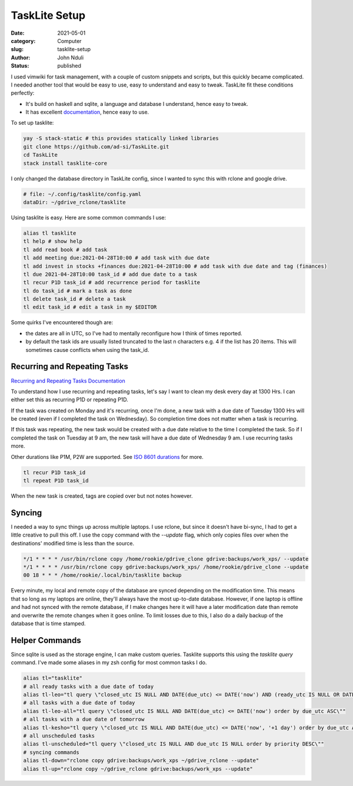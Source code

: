 ##############
TaskLite Setup
##############

:date: 2021-05-01
:category: Computer
:slug: tasklite-setup
:author: John Nduli
:status: published


I used vimwiki for task management, with a couple of custom snippets and
scripts, but this quickly became complicated. I needed another tool that
would be easy to use, easy to understand and easy to tweak. TaskLite fit
these conditions perfectly:

- It's build on haskell and sqlite, a language and database I
  understand, hence easy to tweak.
- It has excellent `documentation <https://tasklite.org/>`_,
  hence easy to use.

To set up tasklite:

.. code-block:: bash

     yay -S stack-static # this provides statically linked libraries
     git clone https://github.com/ad-si/TaskLite.git
     cd TaskLite
     stack install tasklite-core


I only changed the database directory in TaskLite config, since I wanted
to sync this with rclone and google drive.

.. code-block:: lua

    # file: ~/.config/tasklite/config.yaml
    dataDir: ~/gdrive_rclone/tasklite

Using tasklite is easy. Here are some common commands I use:

.. code-block:: bash

    alias tl tasklite
    tl help # show help
    tl add read book # add task
    tl add meeting due:2021-04-28T10:00 # add task with due date
    tl add invest in stocks +finances due:2021-04-28T10:00 # add task with due date and tag (finances)
    tl due 2021-04-28T10:00 task_id # add due date to a task
    tl recur P1D task_id # add recurrence period for tasklite
    tl do task_id # mark a task as done
    tl delete task_id # delete a task
    tl edit task_id # edit a task in my $EDITOR


Some quirks I've encountered though are:

- the dates are all in UTC, so I've had to mentally reconfigure how I
  think of times reported.
- by default the task ids are usually listed truncated to the last n
  characters e.g. 4 if the list has 20 items. This will sometimes cause
  conflicts when using the task_id.


Recurring and Repeating Tasks
-----------------------------
`Recurring and Repeating Tasks Documentation
<https://tasklite.org/repetition_and_recurrence.html>`_

To understand how I use recurring and repeating tasks, let's say I want
to clean my desk every day at 1300 Hrs. I can either set this as
recurring P1D or repeating P1D.

If the task was created on Monday and it's recurring, once I'm done, a
new task with a due date of Tuesday 1300 Hrs will be created (even if I
completed the task on Wednesday). So completion time does not matter
when a task is recurring.

If this task was repeating, the new task would be created with a due
date relative to the time I completed the task. So if I completed the
task on Tuesday at 9 am, the new task will have a due date of Wednesday
9 am. I use recurring tasks more.

Other durations like P1M, P2W are supported. See `ISO 8601 durations
<https://en.wikipedia.org/wiki/ISO_8601#Durations>`_ for more.


.. code-block:: bash

    tl recur P1D task_id
    tl repeat P1D task_id

When the new task is created, tags are copied over but not notes
however.

Syncing
-------
I needed a way to sync things up across multiple laptops. I use rclone,
but since it doesn't have bi-sync, I had to get a little creative to
pull this off. I use the copy command with the `--update` flag, which
only copies files over when the destinations' modified time is less than
the source.

.. code-block:: cron

    */1 * * * * /usr/bin/rclone copy /home/rookie/gdrive_clone gdrive:backups/work_xps/ --update
    */1 * * * * /usr/bin/rclone copy gdrive:backups/work_xps/ /home/rookie/gdrive_clone --update
    00 18 * * * /home/rookie/.local/bin/tasklite backup


Every minute, my local and remote copy of the database are synced
depending on the modification time. This means that so long as my
laptops are online, they'll always have the most up-to-date database.
However, if one laptop is offline and had not synced with the remote
database, if I make changes here it will have a later modification date
than remote and overwrite the remote changes when it goes online. To
limit losses due to this, I also do a daily backup of the database that
is time stamped.

Helper Commands
---------------
Since sqlite is used as the storage engine, I can make custom queries.
Tasklite supports this using the `tasklite query` command. I've made
some aliases in my zsh config for most common tasks I do.

.. code-block:: bash

    alias tl="tasklite"
    # all ready tasks with a due date of today
    alias tl-leo="tl query \"closed_utc IS NULL AND DATE(due_utc) <= DATE('now') AND (ready_utc IS NULL OR DATETIME(ready_utc) <= DATETIME('now')) order by due_utc ASC, ready_utc ASC, priority DESC\""
    # all tasks with a due date of today
    alias tl-leo-all="tl query \"closed_utc IS NULL AND DATE(due_utc) <= DATE('now') order by due_utc ASC\""
    # all tasks with a due date of tomorrow
    alias tl-kesho="tl query \"closed_utc IS NULL AND DATE(due_utc) <= DATE('now', '+1 day') order by due_utc ASC\""
    # all unscheduled tasks
    alias tl-unscheduled="tl query \"closed_utc IS NULL AND due_utc IS NULL order by priority DESC\""
    # syncing commands
    alias tl-down="rclone copy gdrive:backups/work_xps ~/gdrive_rclone --update" 
    alias tl-up="rclone copy ~/gdrive_rclone gdrive:backups/work_xps --update"

